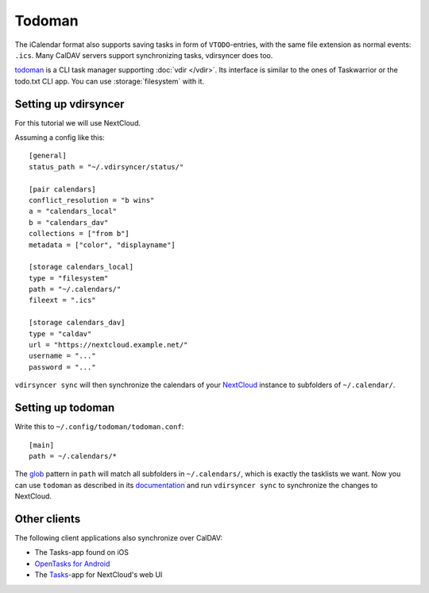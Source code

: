 =======
Todoman
=======

The iCalendar format also supports saving tasks in form of ``VTODO``-entries,
with the same file extension as normal events: ``.ics``. Many CalDAV servers
support synchronizing tasks, vdirsyncer does too.

todoman_ is a CLI task manager supporting :doc:`vdir </vdir>`. Its interface is
similar to the ones of Taskwarrior or the todo.txt CLI app. You can use
:storage:`filesystem` with it.

.. _todoman: http://todoman.readthedocs.io/

Setting up vdirsyncer
=====================

For this tutorial we will use NextCloud.

Assuming a config like this::

    [general]
    status_path = "~/.vdirsyncer/status/"

    [pair calendars]
    conflict_resolution = "b wins"
    a = "calendars_local"
    b = "calendars_dav"
    collections = ["from b"]
    metadata = ["color", "displayname"]

    [storage calendars_local]
    type = "filesystem"
    path = "~/.calendars/"
    fileext = ".ics"

    [storage calendars_dav]
    type = "caldav"
    url = "https://nextcloud.example.net/"
    username = "..."
    password = "..."

``vdirsyncer sync`` will then synchronize the calendars of your NextCloud_
instance to subfolders of ``~/.calendar/``.

.. _NextCloud: https://nextcloud.com/

Setting up todoman
==================

Write this to ``~/.config/todoman/todoman.conf``::

    [main]
    path = ~/.calendars/*

The glob_ pattern in ``path`` will match all subfolders in ``~/.calendars/``,
which is exactly the tasklists we want. Now you can use ``todoman`` as
described in its documentation_ and run ``vdirsyncer sync`` to synchronize the changes to NextCloud.

.. _glob: https://en.wikipedia.org/wiki/Glob_(programming)
.. _documentation: http://todoman.readthedocs.io/

Other clients
=============

The following client applications also synchronize over CalDAV:

- The Tasks-app found on iOS
- `OpenTasks for Android <https://github.com/dmfs/opentasks>`_
- The `Tasks <https://apps.nextcloud.com/apps/tasks>`_-app for NextCloud's web UI
